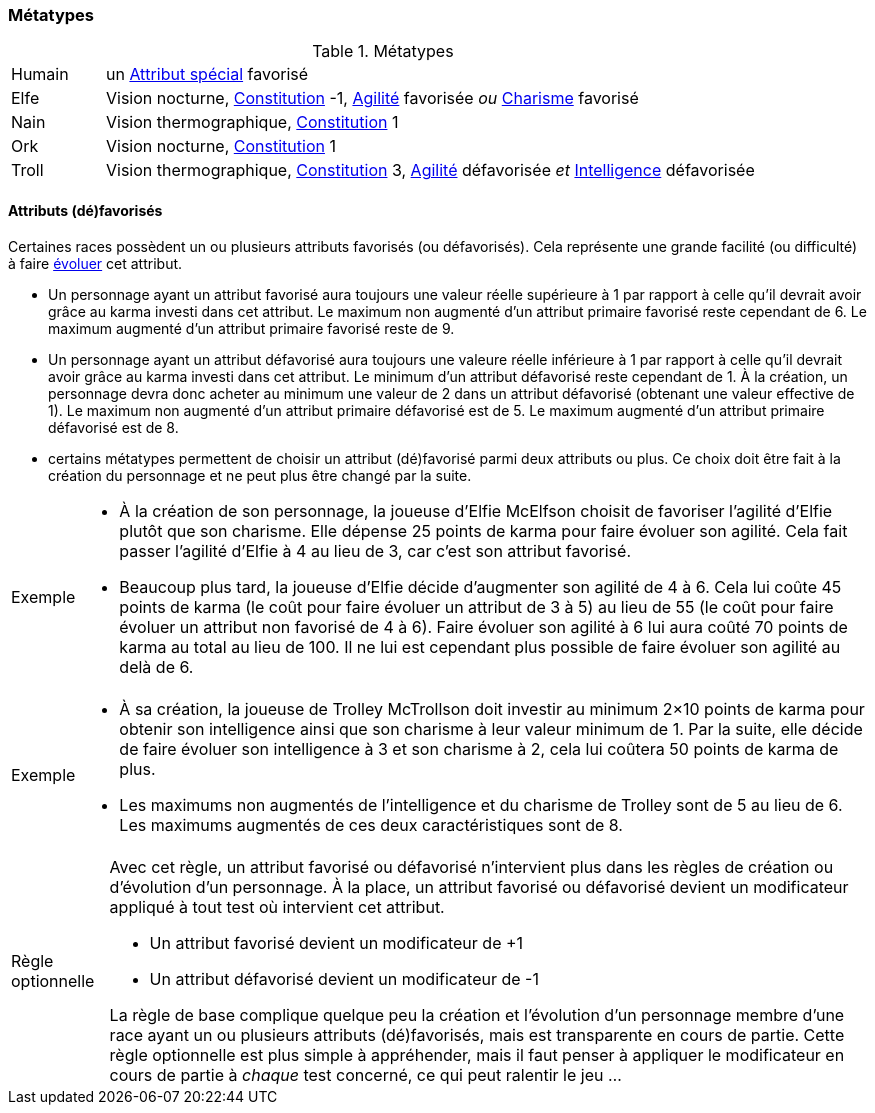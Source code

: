 ﻿
[[chapter_metatypes]]
=== Métatypes

.Métatypes
[cols="1,7"]
|===
|Humain |un <<special_attributes,Attribut spécial>> favorisé
|Elfe   |Vision nocturne, <<attribute_constitution,Constitution>> -1, <<attribute_agility,Agilité>> favorisée _ou_ <<attribute_charisma,Charisme>> favorisé
|Nain   |Vision thermographique, <<attribute_constitution,Constitution>> 1
|Ork    |Vision nocturne, <<attribute_constitution,Constitution>> 1
|Troll  |Vision thermographique, <<attribute_constitution,Constitution>> 3, <<attribute_agility,Agilité>> défavorisée _et_ <<attribute_intelligence,Intelligence>> défavorisée
|===




==== Attributs (dé)favorisés

Certaines races possèdent un ou plusieurs attributs favorisés (ou défavorisés).
Cela représente une grande facilité (ou difficulté) à faire <<chapter_karma,évoluer>> cet attribut.

* Un personnage ayant un attribut favorisé aura toujours une valeur réelle supérieure à 1 par rapport à celle qu'il devrait avoir grâce au karma investi dans cet attribut.
  Le maximum non augmenté d'un attribut primaire favorisé reste cependant de 6.
  Le maximum augmenté d'un attribut primaire favorisé reste de 9.
* Un personnage ayant un attribut défavorisé aura toujours une valeure réelle inférieure à 1 par rapport à celle qu'il devrait avoir grâce au karma investi dans cet attribut.
  Le minimum d'un attribut défavorisé reste cependant de 1. À la création, un personnage devra donc acheter au minimum une valeur de 2 dans un attribut défavorisé (obtenant une valeur effective de 1).
  Le maximum non augmenté d'un attribut primaire défavorisé est de 5.
  Le maximum augmenté d'un attribut primaire défavorisé est de 8.
* certains métatypes permettent de choisir un attribut (dé)favorisé parmi deux attributs ou plus. Ce choix doit être fait à la création du personnage et ne peut plus être changé par la suite.

[NOTE.example,caption="Exemple"]
====
* À la création de son personnage, la joueuse d'Elfie McElfson choisit de favoriser l'agilité d'Elfie plutôt que son charisme.
  Elle dépense 25 points de karma pour faire évoluer son agilité. Cela fait passer l'agilité d'Elfie à 4 au lieu de 3, car c'est son attribut favorisé.
* Beaucoup plus tard, la joueuse d'Elfie décide d'augmenter son agilité de 4 à 6.
  Cela lui coûte 45 points de karma (le coût pour faire évoluer un attribut de 3 à 5) au lieu de 55 (le coût pour faire évoluer un attribut non favorisé de 4 à 6).
  Faire évoluer son agilité à 6 lui aura coûté 70 points de karma au total au lieu de 100.
  Il ne lui est cependant plus possible de faire évoluer son agilité au delà de 6.
====
[NOTE.example,caption="Exemple"]
====
* À sa création, la joueuse de Trolley McTrollson doit investir au minimum 2×10 points de karma pour obtenir son intelligence ainsi que son charisme à leur valeur minimum de 1.
  Par la suite, elle décide de faire évoluer son intelligence à 3 et son charisme à 2, cela lui coûtera 50 points de karma de plus.
* Les maximums non augmentés de l'intelligence et du charisme de Trolley sont de 5 au lieu de 6.
  Les maximums augmentés de ces deux caractéristiques sont de 8.
====

[NOTE.option,caption="Règle optionnelle"]
====
Avec cet règle, un attribut favorisé ou défavorisé n'intervient plus dans les règles de création ou d'évolution d'un personnage.
À la place, un attribut favorisé ou défavorisé devient un modificateur appliqué à tout test où intervient cet attribut.

* Un attribut favorisé devient un modificateur de +1
* Un attribut défavorisé devient un modificateur de -1

La règle de base complique quelque peu la création et l'évolution d'un personnage membre d'une race ayant un ou plusieurs attributs (dé)favorisés, mais est transparente en cours de partie.
Cette règle optionnelle est plus simple à appréhender, mais il faut penser à appliquer le modificateur en cours de partie à _chaque_ test concerné, ce qui peut ralentir le jeu ...
====

